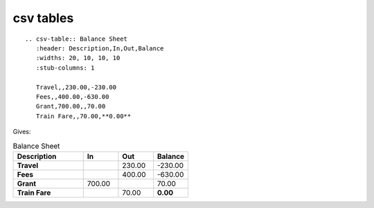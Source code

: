 

.. index::
   pair: CSV; Tables


.. _rest_csv_tables:

=====================
**csv tables**
=====================

.. seealso::

   - http://docutils.sourceforge.net/docs/ref/rst/directives.html#csv-table

::

    .. csv-table:: Balance Sheet
       :header: Description,In,Out,Balance
       :widths: 20, 10, 10, 10
       :stub-columns: 1

       Travel,,230.00,-230.00
       Fees,,400.00,-630.00
       Grant,700.00,,70.00
       Train Fare,,70.00,**0.00**



Gives:


.. csv-table:: Balance Sheet
   :header: Description,In,Out,Balance
   :widths: 20, 10, 10, 10
   :stub-columns: 1

   Travel,,230.00,-230.00
   Fees,,400.00,-630.00
   Grant,700.00,,70.00
   Train Fare,,70.00,**0.00**

